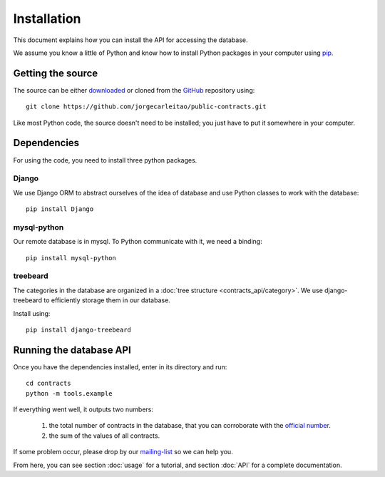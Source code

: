 Installation
============

This document explains how you can install the API for accessing the database.

.. _pip: https://pypi.python.org/pypi/pip

We assume you know a little of Python and know how to install Python packages in your computer using pip_.

Getting the source
------------------

.. _GitHub: https://github.com/jorgecarleitao/public-contracts
.. _downloaded: https://github.com/jorgecarleitao/public-contracts/archive/master.zip
.. _mailing-list: https://groups.google.com/forum/#!forum/public-contracts

The source can be either downloaded_ or cloned from the GitHub_ repository using::

    git clone https://github.com/jorgecarleitao/public-contracts.git

Like most Python code, the source doesn't need to be installed; you just have to put it
somewhere in your computer.

Dependencies
------------

For using the code, you need to install three python packages.

Django
^^^^^^

We use Django ORM to abstract ourselves of the idea of database and use Python classes to work with the database::

    pip install Django

mysql-python
^^^^^^^^^^^^

Our remote database is in mysql. To Python communicate with it, we need a binding::

    pip install mysql-python

treebeard
^^^^^^^^^

The categories in the database are organized in a :doc:`tree structure <contracts_api/category>`.
We use django-treebeard to efficiently storage them in our database.

Install using::

    pip install django-treebeard

Running the database API
------------------------

.. _official number: http://www.base.gov.pt/base2/html/pesquisas/contratos.shtml

Once you have the dependencies installed, enter in its directory and run::

    cd contracts
    python -m tools.example

If everything went well, it outputs two numbers:

    1. the total number of contracts in the database, that you can corroborate with the `official number`_.
    2. the sum of the values of all contracts.

If some problem occur, please drop by our mailing-list_ so we can help you.

From here, you can see section :doc:`usage` for a tutorial, and section :doc:`API` for a complete
documentation.
